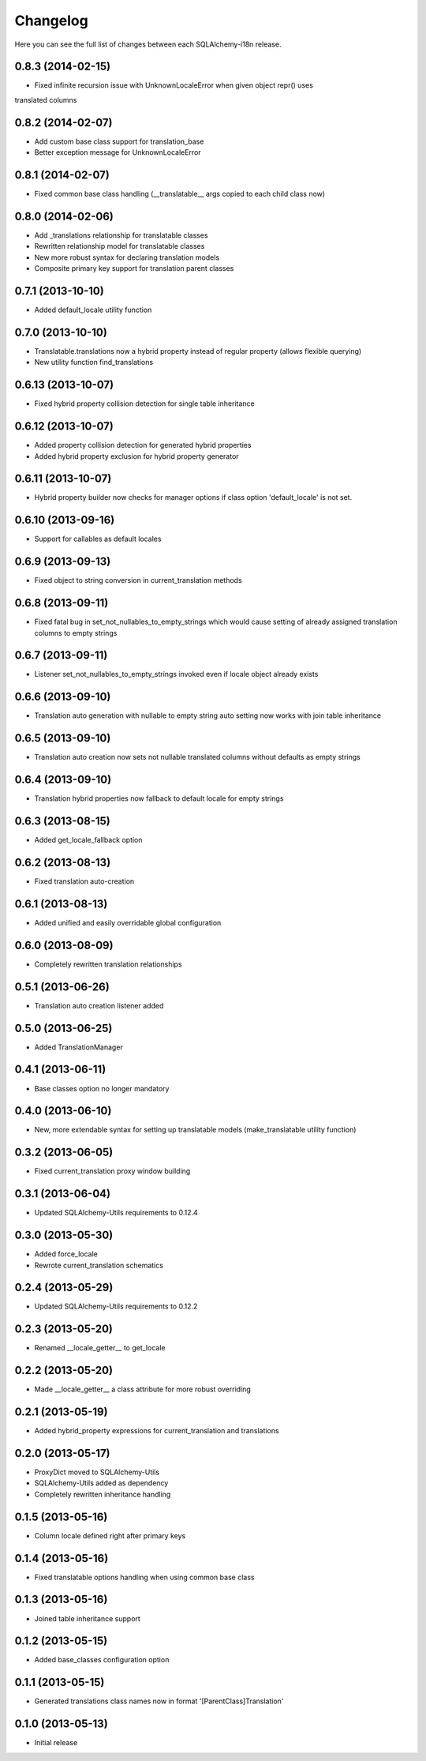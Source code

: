 Changelog
---------

Here you can see the full list of changes between each SQLAlchemy-i18n release.


0.8.3 (2014-02-15)
^^^^^^^^^^^^^^^^^^

- Fixed infinite recursion issue with UnknownLocaleError when given object repr() uses
translated columns


0.8.2 (2014-02-07)
^^^^^^^^^^^^^^^^^^

- Add custom base class support for translation_base
- Better exception message for UnknownLocaleError


0.8.1 (2014-02-07)
^^^^^^^^^^^^^^^^^^

- Fixed common base class handling (__translatable__ args copied to each child class now)


0.8.0 (2014-02-06)
^^^^^^^^^^^^^^^^^^

- Add _translations relationship for translatable classes
- Rewritten relationship model for translatable classes
- New more robust syntax for declaring translation models
- Composite primary key support for translation parent classes


0.7.1 (2013-10-10)
^^^^^^^^^^^^^^^^^^

- Added default_locale utility function


0.7.0 (2013-10-10)
^^^^^^^^^^^^^^^^^^

- Translatable.translations now a hybrid property instead of regular property (allows flexible querying)
- New utility function find_translations


0.6.13 (2013-10-07)
^^^^^^^^^^^^^^^^^^^

- Fixed hybrid property collision detection for single table inheritance


0.6.12 (2013-10-07)
^^^^^^^^^^^^^^^^^^^

- Added property collision detection for generated hybrid properties
- Added hybrid property exclusion for hybrid property generator


0.6.11 (2013-10-07)
^^^^^^^^^^^^^^^^^^^

- Hybrid property builder now checks for manager options if class option 'default_locale' is not set.


0.6.10 (2013-09-16)
^^^^^^^^^^^^^^^^^^^

- Support for callables as default locales


0.6.9 (2013-09-13)
^^^^^^^^^^^^^^^^^^

- Fixed object to string conversion in current_translation methods


0.6.8 (2013-09-11)
^^^^^^^^^^^^^^^^^^

- Fixed fatal bug in set_not_nullables_to_empty_strings which would cause setting of already assigned translation columns to empty strings


0.6.7 (2013-09-11)
^^^^^^^^^^^^^^^^^^

- Listener set_not_nullables_to_empty_strings invoked even if locale object already exists


0.6.6 (2013-09-10)
^^^^^^^^^^^^^^^^^^

- Translation auto generation with nullable to empty string auto setting now works with join table inheritance


0.6.5 (2013-09-10)
^^^^^^^^^^^^^^^^^^

- Translation auto creation now sets not nullable translated columns without defaults as empty strings


0.6.4 (2013-09-10)
^^^^^^^^^^^^^^^^^^

- Translation hybrid properties now fallback to default locale for empty strings


0.6.3 (2013-08-15)
^^^^^^^^^^^^^^^^^^

- Added get_locale_fallback option


0.6.2 (2013-08-13)
^^^^^^^^^^^^^^^^^^

- Fixed translation auto-creation


0.6.1 (2013-08-13)
^^^^^^^^^^^^^^^^^^

- Added unified and easily overridable global configuration


0.6.0 (2013-08-09)
^^^^^^^^^^^^^^^^^^

- Completely rewritten translation relationships


0.5.1 (2013-06-26)
^^^^^^^^^^^^^^^^^^

- Translation auto creation listener added


0.5.0 (2013-06-25)
^^^^^^^^^^^^^^^^^^

- Added TranslationManager


0.4.1 (2013-06-11)
^^^^^^^^^^^^^^^^^^

- Base classes option no longer mandatory


0.4.0 (2013-06-10)
^^^^^^^^^^^^^^^^^^

- New, more extendable syntax for setting up translatable models (make_translatable utility function)


0.3.2 (2013-06-05)
^^^^^^^^^^^^^^^^^^

- Fixed current_translation proxy window building


0.3.1 (2013-06-04)
^^^^^^^^^^^^^^^^^^

- Updated SQLAlchemy-Utils requirements to 0.12.4


0.3.0 (2013-05-30)
^^^^^^^^^^^^^^^^^^

- Added force_locale
- Rewrote current_translation schematics


0.2.4 (2013-05-29)
^^^^^^^^^^^^^^^^^^

- Updated SQLAlchemy-Utils requirements to 0.12.2


0.2.3 (2013-05-20)
^^^^^^^^^^^^^^^^^^

- Renamed __locale_getter__ to get_locale


0.2.2 (2013-05-20)
^^^^^^^^^^^^^^^^^^

- Made __locale_getter__ a class attribute for more robust overriding


0.2.1 (2013-05-19)
^^^^^^^^^^^^^^^^^^

- Added hybrid_property expressions for current_translation and translations


0.2.0 (2013-05-17)
^^^^^^^^^^^^^^^^^^

- ProxyDict moved to SQLAlchemy-Utils
- SQLAlchemy-Utils added as dependency
- Completely rewritten inheritance handling


0.1.5 (2013-05-16)
^^^^^^^^^^^^^^^^^^

- Column locale defined right after primary keys


0.1.4 (2013-05-16)
^^^^^^^^^^^^^^^^^^

- Fixed translatable options handling when using common base class


0.1.3 (2013-05-16)
^^^^^^^^^^^^^^^^^^

- Joined table inheritance support


0.1.2 (2013-05-15)
^^^^^^^^^^^^^^^^^^

- Added base_classes configuration option


0.1.1 (2013-05-15)
^^^^^^^^^^^^^^^^^^

- Generated translations class names now in format '[ParentClass]Translation'


0.1.0 (2013-05-13)
^^^^^^^^^^^^^^^^^^

- Initial release
